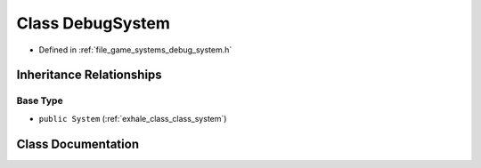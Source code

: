 .. _exhale_class_class_debug_system:

Class DebugSystem
=================

- Defined in :ref:`file_game_systems_debug_system.h`


Inheritance Relationships
-------------------------

Base Type
*********

- ``public System`` (:ref:`exhale_class_class_system`)


Class Documentation
-------------------


.. doxygenclass:: DebugSystem
   :members:
   :protected-members:
   :undoc-members: